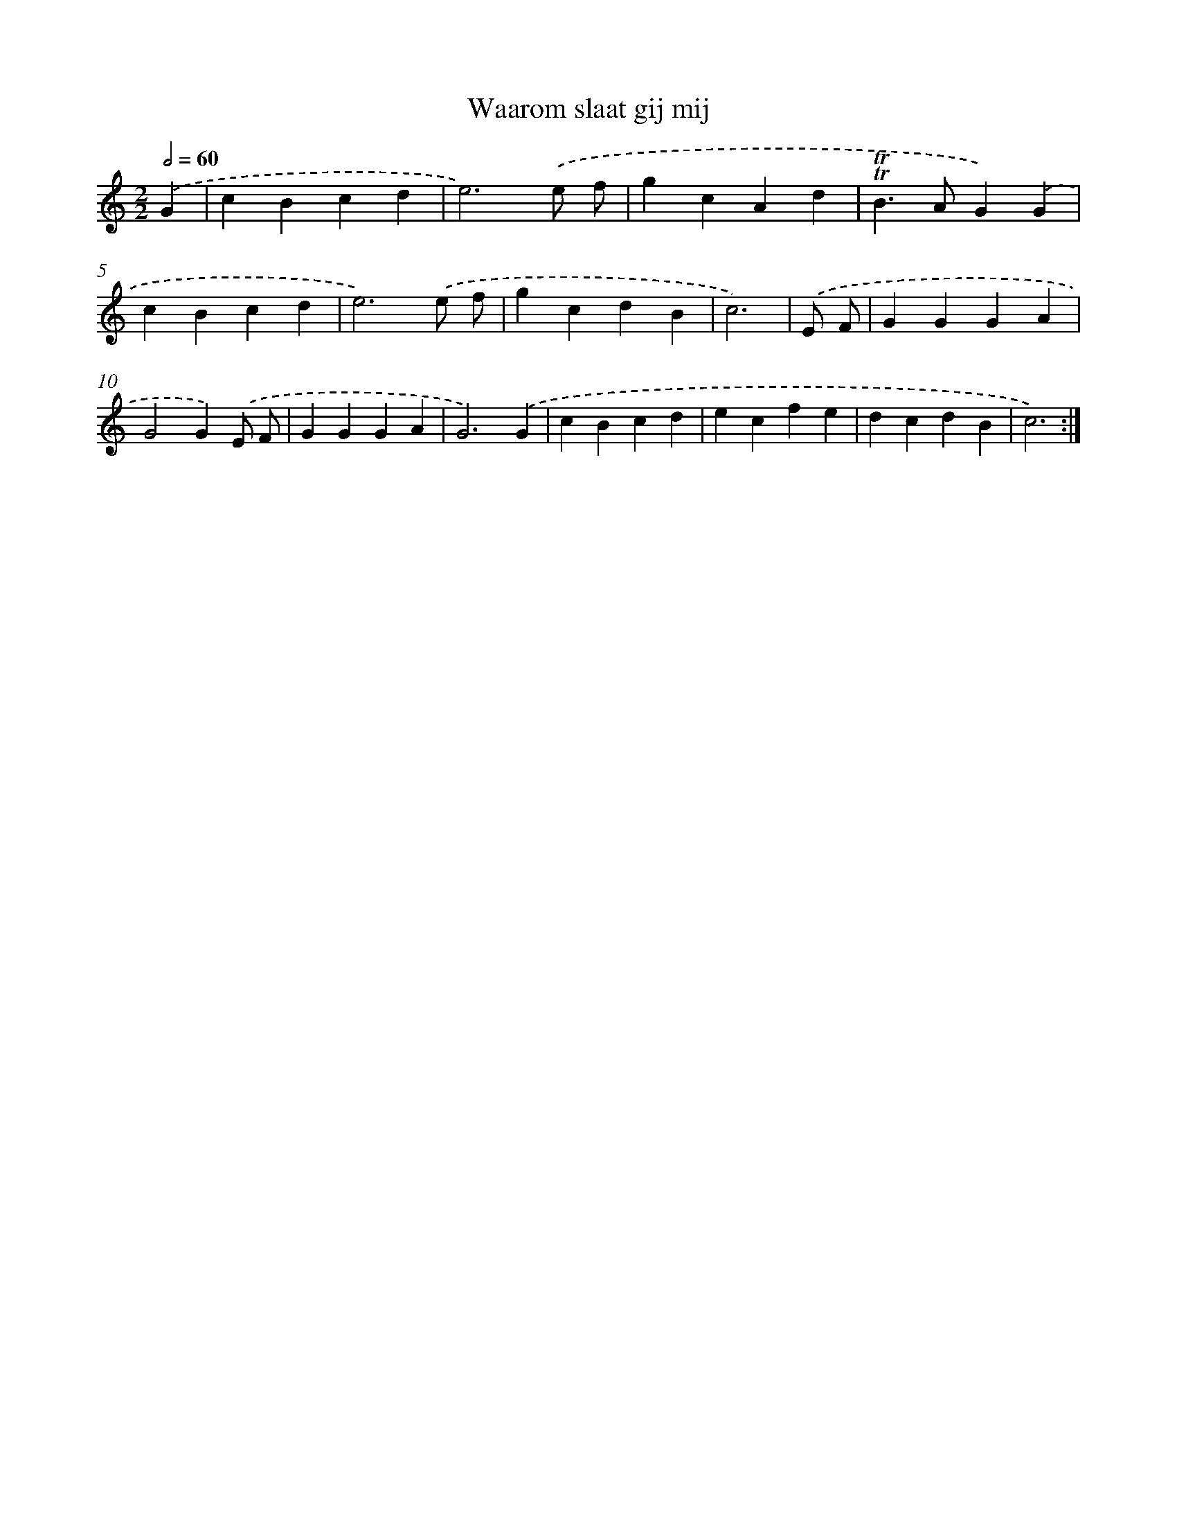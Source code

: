 X: 12453
T: Waarom slaat gij mij
%%abc-version 2.0
%%abcx-abcm2ps-target-version 5.9.1 (29 Sep 2008)
%%abc-creator hum2abc beta
%%abcx-conversion-date 2018/11/01 14:37:25
%%humdrum-veritas 4087103984
%%humdrum-veritas-data 2511194037
%%continueall 1
%%barnumbers 0
L: 1/4
M: 2/2
Q: 1/2=60
K: C clef=treble
.('G [I:setbarnb 1]|
cBcd |
e3).('e/ f/ |
gcAd |
!trill!!trill!B>AG).('G |
cBcd |
e3).('e/ f/ |
gcdB |
c3) |
.('E/ F/ [I:setbarnb 9]|
GGGA |
G2G).('E/ F/ |
GGGA |
G3).('G |
cBcd |
ecfe |
dcdB |
c3) :|]
